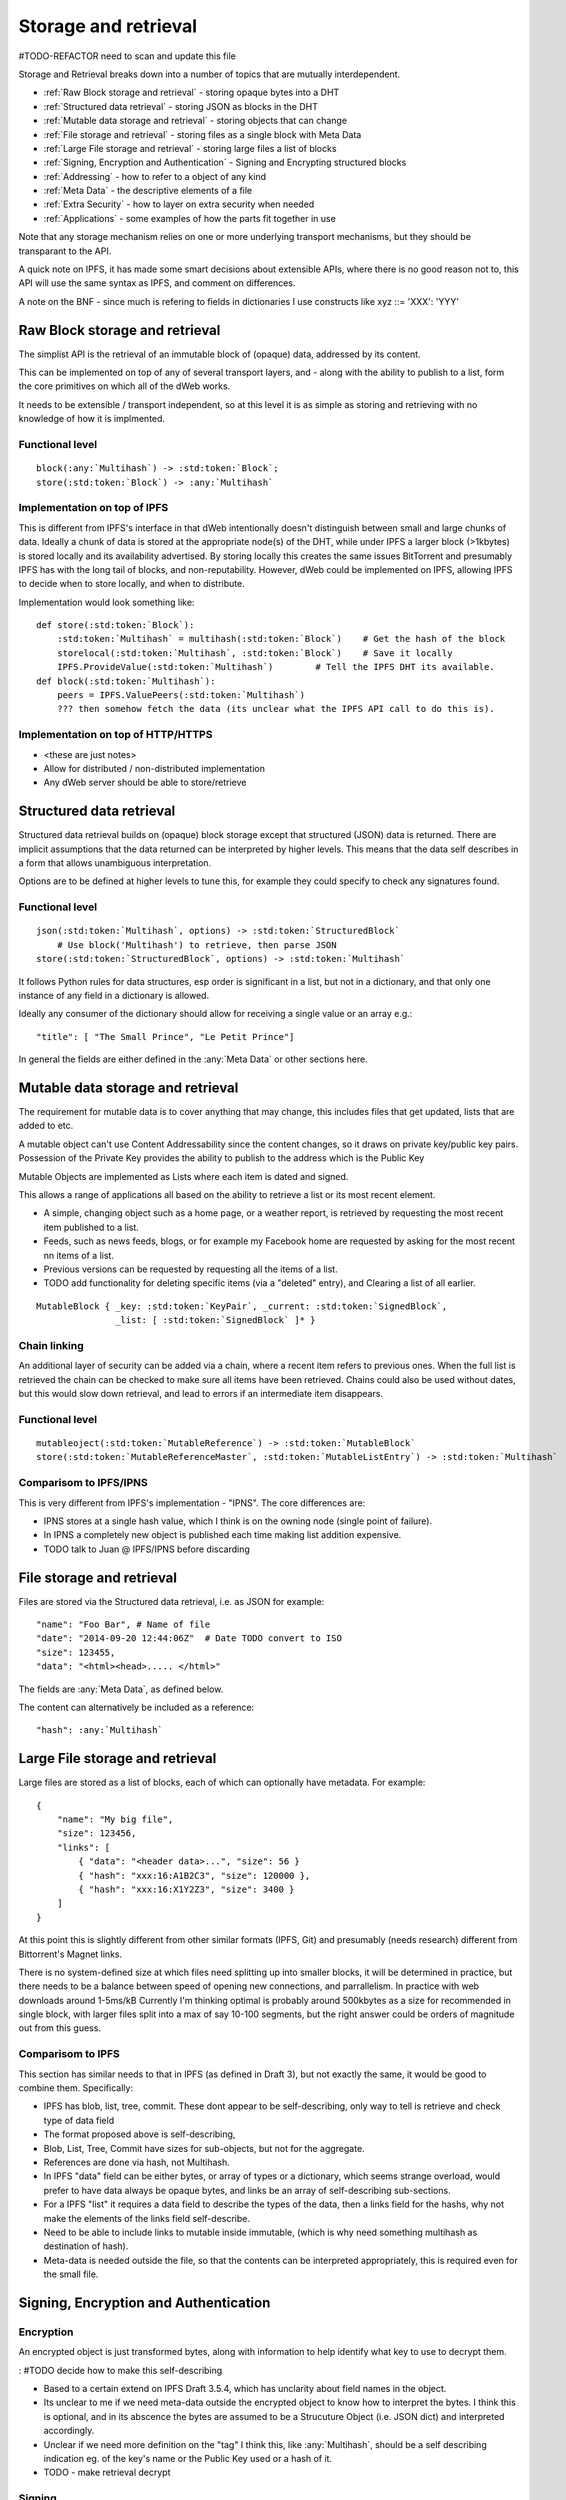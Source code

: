 .. _Storage and retrieval:

*********************
Storage and retrieval
*********************

#TODO-REFACTOR need to scan and update this file

Storage and Retrieval breaks down into a number of topics that are mutually interdependent.

* :ref:`Raw Block storage and retrieval` - storing opaque bytes into a DHT
* :ref:`Structured data retrieval` - storing JSON as blocks in the DHT
* :ref:`Mutable data storage and retrieval` - storing objects that can change
* :ref:`File storage and retrieval` - storing files as a single block with Meta Data
* :ref:`Large File storage and retrieval` - storing large files a list of blocks
* :ref:`Signing, Encryption and Authentication` - Signing and Encrypting structured blocks
* :ref:`Addressing` - how  to refer to a object of any kind
* :ref:`Meta Data` - the descriptive elements of a file
* :ref:`Extra Security` - how to layer on extra security when needed
* :ref:`Applications` - some examples of how the parts fit together in use

Note that any storage mechanism relies on one or more underlying transport mechanisms, but they should be transparant to the API.

A quick note on IPFS, it has made some smart decisions about extensible APIs,
where there is no good reason not to, this API will use the same syntax as IPFS, and comment on differences.

A note on the BNF - since much is refering to fields in dictionaries I use constructs like   xyz ::= 'XXX': 'YYY'

.. _Raw Block storage and retrieval:

Raw Block storage and retrieval
===============================
The simplist API is the retrieval of an immutable block of (opaque) data, addressed by its content.

This can be implemented on top of any of several transport layers, and - along with the ability to publish to a list,
form the core primitives on which all of the dWeb works.

It needs to be extensible / transport independent, so at this level it is as simple as storing and retrieving with no knowledge of
how it is implmented.

Functional level
----------------
.. parsed-literal::

    block(:any:`Multihash`) -> :std:token:`Block`;
    store(:std:token:`Block`) -> :any:`Multihash`

.. productionlist::
    Block: `OpaqueBlock` | `StructuredBlock`
    OpaqueBlock: `bytes`
    Multihash: `functionCode` `digesrLength` `digestBytes`
             :# Self describing hash, (copied from IPFS)
             :# TODO Find and provide example from IPFS
    functionCode: # IPFS function code used in multihash - TBD
    digestLength: integer
    digestBytes: `bytes`


Implementation on top of IPFS
-----------------------------
This is different from IPFS's interface in that dWeb intentionally doesn't distinguish between small and large chunks of data.
Ideally a chunk of data is stored at the appropriate node(s) of the DHT,
while under IPFS a larger block (>1kbytes) is stored locally and its availability advertised.
By storing locally this creates the same issues BitTorrent and presumably IPFS has with the long tail of blocks, and non-reputability.
However, dWeb could be implemented on IPFS, allowing IPFS to decide when to store locally, and when to distribute.

Implementation would look something like:

.. parsed-literal::

    def store(:std:token:`Block`):
        :std:token:`Multihash` = multihash(:std:token:`Block`)    # Get the hash of the block
        storelocal(:std:token:`Multihash`, :std:token:`Block`)    # Save it locally
        IPFS.ProvideValue(:std:token:`Multihash`)        # Tell the IPFS DHT its available.
    def block(:std:token:`Multihash`):
        peers = IPFS.ValuePeers(:std:token:`Multihash`)
        ??? then somehow fetch the data (its unclear what the IPFS API call to do this is).



Implementation on top of HTTP/HTTPS
-----------------------------------
* <these are just notes>
* Allow for distributed / non-distributed implementation
* Any dWeb server should be able to store/retrieve

.. _Structured data retrieval:

Structured data retrieval
=========================
Structured data retrieval builds on (opaque) block storage
except that structured (JSON) data is returned.
There are implicit assumptions that the data returned can be interpreted by higher levels.
This means that the data self describes in a form that allows unambiguous interpretation.

Options are to be defined at higher levels to tune this, for example they could specify to check any signatures found.

Functional level
----------------

.. parsed-literal::

    json(:std:token:`Multihash`, options) -> :std:token:`StructuredBlock`
        # Use block('Multihash') to retrieve, then parse JSON
    store(:std:token:`StructuredBlock`, options) -> :std:token:`Multihash`

It follows Python rules for data structures, esp order is significant in a list, but not in a dictionary,
and that only one instance of any field in a dictionary is allowed.

Ideally any consumer of the dictionary should allow for receiving a single value or an array e.g.::

    "title": [ "The Small Prince", "Le Petit Prince"]

In general the fields are either defined in the :any:`Meta Data` or other sections here.

.. productionlist::
    StructuredBlock : `JsonDict`
    JsonDict: `dictionary`

.. _Mutable data storage and retrieval:

Mutable data storage and retrieval
==================================
The requirement for mutable data is to cover anything that may change,
this includes files that get updated, lists that are added to etc.

A mutable object can't use Content Addressability since the content changes,
so it draws on private key/public key pairs.
Possession of the Private Key provides the ability to publish to the address which is the Public Key

Mutable Objects are implemented as Lists where each item is dated and signed.

This allows a range of applications all based on the ability to retrieve a list or its most recent element.

* A simple, changing object such as a home page, or a weather report,
  is retrieved by requesting the most recent item published to a list.
* Feeds, such as news feeds, blogs, or for example my Facebook home
  are requested by asking for the most recent nn items of a list.
* Previous versions can be requested by requesting all the items of a list.
* TODO add functionality for deleting specific items (via a "deleted" entry), and Clearing a list of all earlier.

.. parsed-literal::

    MutableBlock { _key: :std:token:`KeyPair`, _current: :std:token:`SignedBlock`,
                   _list: [ :std:token:`SignedBlock` ]* }

Chain linking
-------------
An additional layer of security can be added via a chain, where a recent item refers to previous ones.
When the full list is retrieved the chain can be checked to make sure all items have been retrieved.
Chains could also be used without dates, but this would slow down retrieval, and lead to errors if an intermediate item disappears.

Functional level
----------------
.. parsed-literal::
    mutableoject(:std:token:`MutableReference`) -> :std:token:`MutableBlock`
    store(:std:token:`MutableReferenceMaster`, :std:token:`MutableListEntry`) -> :std:token:`Multihash`

.. productionlist::
    MutableBlock: [PrivateKey] PublicKey `MutableOptions` `SignedBlock` [ `SignedBlock` ]*
    MutableOptions: "options": "LAST" | "ALL"  [ int ]

Comparisom to IPFS/IPNS
-----------------------
This is very different from IPFS's implementation - "IPNS". The core differences are:

* IPNS stores at a single hash value, which I think is on the owning node (single point of failure).
* In IPNS a completely new object is published each time making list addition expensive.
* TODO talk to Juan @ IPFS/IPNS before discarding

.. _File storage and retrieval:

File storage and retrieval
==========================
Files are stored via the Structured data retrieval, i.e. as JSON for example:

.. parsed-literal::

    "name": "Foo Bar", # Name of file
    "date": "2014-09-20 12:44:06Z"  # Date TODO convert to ISO
    "size": 123455,
    "data": "<html><head>..... </html>"

The fields are :any:`Meta Data`, as defined below.

The content can alternatively be included as a reference:

.. parsed-literal::

    "hash": :any:`Multihash`

.. productionlist::
    File: `StructuredBlock`
        : `MetaData` `Content`
    Content: `ContentInline` | `ContentReference` | `ContentLinks`
    ContentInline: "data": `bytes`
    ContentReference: "hash": `Multihash`

.. _Large File storage and retrieval:

Large File storage and retrieval
================================
Large files are stored as a list of blocks, each of which can optionally have metadata. For example:

.. parsed-literal::

    {
        "name": "My big file",
        "size": 123456,
        "links": [
            { "data": "<header data>...", "size": 56 }
            { "hash": "xxx:16:A1B2C3", "size": 120000 },
            { "hash": "xxx:16:X1Y2Z3", "size": 3400 }
        ]
    }


.. productionlist::
   ContentLinks: "links": `ContentLink`*
   ContentLink: `ContentReference` `MetaData`


At this point this is slightly different from other similar formats (IPFS, Git)
and presumably (needs research) different from Bittorrent's Magnet links.

There is no system-defined size at which files need splitting up into smaller blocks, it will be determined in practice,
but there needs to be a balance between speed of opening new connections, and parrallelism.
In practice with web downloads around 1-5ms/kB Currently I'm thinking optimal is probably around 500kbytes as a size for
recommended in single block, with larger files split into a max of say 10-100 segments,
but the right answer could be orders of magnitude out from this guess.

Comparisom to IPFS
------------------
This section has similar needs to that in IPFS (as defined in Draft 3), but not exactly the same, it would be good to combine them. Specifically:

* IPFS has blob, list, tree, commit. These dont appear to be self-describing, only way to tell is retrieve and check type of data field
* The format proposed above is self-describing,
* Blob, List, Tree, Commit have sizes for sub-objects, but not for the aggregate.
* References are done via hash, not Multihash.
* In IPFS "data" field can be either bytes, or array of types or a dictionary, which seems strange overload,
  would prefer to have data always be opaque bytes, and links be an array of self-describing sub-sections.
* For a IPFS "list" it requires a data field to describe the types of the data, then a links field for the hashs,
  why not make the elements of the links field self-describe.
* Need to be able to include links to mutable inside immutable, (which is why need something multihash as destination of hash).
* Meta-data is needed outside the file, so that the contents can be interpreted appropriately, this is required even for the small file.


.. _Signing, Encryption and Authentication:

Signing, Encryption and Authentication
======================================
Encryption
----------
An encrypted object is just transformed bytes, along with information to help identify what key to use to decrypt them.

.. productionlist::
    EncryptedObject: `EncryptedContent` `EncryptionTag`
    EncryptedContent: `StructuredObject`
    EncryptionTag: "tag": `EncryptionTagBody`
    EncryptionTagBody: bytes

: #TODO decide how to make this self-describing

* Based to a certain extend on IPFS Draft 3.5.4, which has unclarity about field names in the object.
* Its unclear to me if we need meta-data outside the encrypted object to know how to interpret the bytes.
  I think this is optional, and in its abscence the bytes are assumed to be a Strucuture Object (i.e. JSON dict) and interpreted accordingly.
* Unclear if we need more definition on the "tag" I think this, like :any:`Multihash`, should be a self describing indication
  eg. of the key's name or the Public Key used or a hash of it.
* TODO - make retrieval decrypt

Signing
-------

A signed object contains untransformed bytes, along with a Public Key of the signer, and a date
all a signature says is that the owner of the Public Key (i.e. possessor of the Private Key) confirms the content.

A signed block may contain multiple, independent signatures.

Signed = { StructuredBlock|Hash, signatures: { date: ISO, signature: hex  publickey: hex }

.. productionlist::
    SignedBlock: `StructuredBlock`|`Hash` `SignatureDict`*
    SignatureDict: Date Signature PublicKey Hash?
    Signature: bytes # PrivateKey.decrypt(Date Hash)
    KeyPair: PublicKey PrivateKey
    PublicKey: "publickey": `Multihash`
    PrivateKey: "privatekey": `Multihash`
    Date: bytes   # iso formated or datetime

* Based to a certain extend on IPFS Draft 3.5.4, which has unclarity about field names in the object.
* Dating is added to facilitate Mutable Objects.
* Signatures are automatically verified wherever appropriate

Delegation
----------
* <these are just notes>
* Add te concept of signature delegation. Where A signs a block that includes a signed statement by B authorising A to sign.

Authentication
--------------
* <these are just notes>
* Authentication describes who can access an object, it needs to build on Encryption and signing.

Comparisom to IPFS (Draft 3, 3.5.4)
-----------------------------------
* IPFS defines the type, not the representation in a "EncryptedObject" or :std:token:`SignedBlock` so a little hard to interpret
* I'm assuming it is represented as a dictionary but it would be good to get exact syntax
* IPFS allows a single signature on content, we use an array to allow multiple signatures of the same data.

.. _Addressing:

Addressing
==========
* <these are just notes>
* This is about how various kinds of pointers can be made e.g. to a immutable object etc
* And about both internal pointers and the external URLs for :any:`oWeb Browser integration`

.. _Meta Data:

Meta Data
=========
<these are just notes>

.. _Extra Security:

Extra Security
==============
There needs to be a balance between usability and security,
many "secure" services become unusable through too much complexity, latency / bandwidth / CPU.
However an system that reaches that optimal balance may not provide sufficient security for certain actions.
For this reason an extra set of security services will be added that build on other services such as bitcoin or other blockchains.

* Signing via a clock service.
* Bitcoin
* Namecoin or other name spaces


TODO
====
.. todo::

    * Look up protobufs as referenced in IPFS

